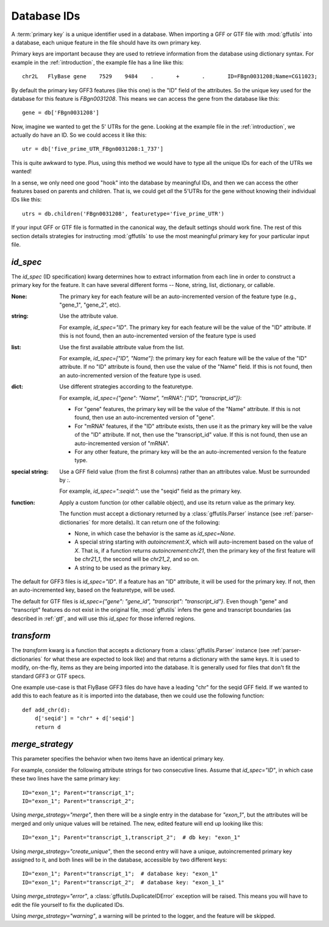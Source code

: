 
.. _database-ids:

Database IDs
============
A :term:`primary key` is a unique identifier used in a database.  When
importing a GFF or GTF file with :mod:`gffutils` into a database, each unique
feature in the file should have its own primary key.

Primary keys are important because they are used to retrieve information from
the database using dictionary syntax.  For example in the :ref:`introduction`,
the example file has a line like this::

    chr2L   FlyBase gene    7529    9484    .       +       .       ID=FBgn0031208;Name=CG11023;

By default the primary key GFF3 features (like this one) is the "ID" field of
the attributes.  So the unique key used for the database for this feature is
`FBgn0031208`.  This means we can access the gene from the database like this::

    gene = db['FBgn0031208']

Now, imagine we wanted to get the 5' UTRs for the gene.  Looking at the
example file in the :ref:`introduction`, we actually do
have an ID.  So we could access it like this::

    utr = db['five_prime_UTR_FBgn0031208:1_737']

This is quite awkward to type.  Plus, using this method we would have to type
all the unique IDs for each of the UTRs we wanted!

In a sense, we only need one good "hook" into the database by meaningful IDs,
and then we can access the other features based on parents and children.  That
is, we could get *all* the 5'UTRs for the gene without knowing their individual
IDs like this::

    utrs = db.children('FBgn0031208', featuretype='five_prime_UTR')

If your input GFF or GTF file is formatted in the canonical way, the default
settings should work fine.  The rest of this section details strategies for
instructing :mod:`gffutils` to use the most meaningful primary key for your
particular input file.


.. _id_spec:

`id_spec`
---------
The `id_spec` (ID specification) kwarg determines how to extract information
from each line in order to construct a primary key for the feature.  It can
have several different forms -- None, string, list, dictionary, or callable.

:None:
    The primary key for each feature will be an auto-incremented version of the
    feature type (e.g., "gene_1", "gene_2", etc).

:string:
    Use the attribute value.

    For example, `id_spec="ID"`. The primary key for each feature will be the
    value of the "ID" attribute.  If this is not found, then an
    auto-incremented version of the feature type is used

:list:

    Use the first available attribute value from the list.

    For example, `id_spec=["ID", "Name"]`: the primary key for each feature
    will be the value of the "ID" attribute.  If no "ID" attribute is found,
    then use the value of the "Name" field.  If this is not found, then an
    auto-incremented version of the feature type is used.

:dict:

    Use different strategies according to the featuretype.

    For example, `id_spec={"gene": "Name", "mRNA": ["ID", "transcript_id"]}`:

    * For "gene" features, the primary key will be the value of the "Name" attribute.
      If this is not found, then use an auto-incremented version of "gene".
    * For "mRNA" features, if the "ID" attribute exists, then use it as the
      primary key will be the value of the "ID" attribute.  If not, then use
      the "transcript_id" value.  If this is not found, then use an
      auto-incremented version of "mRNA".
    * For any other feature, the primary key will be the an auto-incremented version fo
      the feature type.

:special string:

    Use a GFF field value (from the first 8 columns) rather than an attributes
    value.  Must be surrounded by `:`.

    For example, `id_spec=":seqid:"`:  use the "seqid" field as the primary
    key.

    .. seealso::

        :ref:`parser-dictionaries` has more info about the keys that are
        available.

:function:

    Apply a custom function (or other callable object), and use its return
    value as the primary key.

    The function must accept a dictionary returned by
    a :class:`gffutils.Parser` instance (see :ref:`parser-dictionaries` for
    more details). It can return one of the following:

    * None, in which case the behavior is the same as `id_spec=None`.
    * A special string starting with `autoincrement:X`, which will
      auto-increment based on the value of `X`.  That is, if a function returns
      `autoincrement:chr21`, then the primary key of the first feature will be
      `chr21_1`, the second will be `chr21_2`, and so on.
    * A string to be used as the primary key.



The default for GFF3 files is `id_spec="ID"`.  If a feature has an "ID"
attribute, it will be used for the primary key.  If not, then an
auto-incremented key, based on the featuretype, will be used.

The default for GTF files is `id_spec={"gene": "gene_id", "transcript":
"transcript_id"}`.  Even though "gene" and "transcript" features do not exist
in the original file, :mod:`gffutils` infers the gene and transcript boundaries
(as described in :ref:`gtf`, and will use this `id_spec` for those inferred
regions.


.. seealso::

    * The example :ref:`F3-unique-3.v2.gff` illustrates the use of
      `id_spec=:seqid:`.
    * The examples :ref:`jgi_gff2.txt` and :ref:`ncbi_gff3.txt` illustrate the use of custom `id_spec`
      dictionaries.

.. _transform:

`transform`
-----------
The `transform` kwarg is a function that accepts a dictionary from
a :class:`gffutils.Parser` instance (see :ref:`parser-dictionaries` for what
these are expected to look like) and that returns a dictionary with the same
keys.  It is used to modify, on-the-fly, items as they are being imported into
the database.  It is generally used for files that don't fit the standard GFF3
or GTF specs.

One example use-case is that FlyBase GFF3 files do have have a leading "chr"
for the seqid GFF field.  If we wanted to add this to each feature as it is
imported into the database, then we could use the following function::

    def add_chr(d):
        d['seqid'] = "chr" + d['seqid']
        return d

.. seealso::

    The examples :ref:`ensembl_gtf.txt`, :ref:`glimmer_nokeyval.gff3`,
    :ref:`wormbase_gff2_alt.txt`, and :ref:`wormbase_gff2.txt` illustrate the
    use of custom transform functions.


`merge_strategy`
----------------

This parameter specifies the behavior when two items have an identical
primary key.

For example, consider the following attribute strings for two
consecutive lines.  Assume that `id_spec="ID"`, in which case these two
lines have the same primary key::

    ID="exon_1"; Parent="transcript_1";
    ID="exon_1"; Parent="transcript_2";


Using `merge_strategy="merge"`, then there will be a single entry in
the database for `"exon_1"`, but the attributes will be merged and only
unique values will be retained.  The new, edited feature will end up
looking like this::

   ID="exon_1"; Parent="transcript_1,transcript_2";  # db key: "exon_1"

Using `merge_strategy="create_unique"`, then the second entry will have
a unique, autoincremented primary key assigned to it, and both lines
will be in the database, accessible by two different keys::

    ID="exon_1"; Parent="transcript_1";  # database key: "exon_1"
    ID="exon_1"; Parent="transcript_2";  # database key: "exon_1_1"


Using `merge_strategy="error"`, a :class:`gffutils.DuplicateIDError`
exception will be raised.  This means you will have to edit the file
yourself to fix the duplicated IDs.

Using `merge_strategy="warning"`, a warning will be printed to the
logger, and the feature will be skipped.

.. seealso::

    See :issue:`8` for initial discussion on the merge strategy
